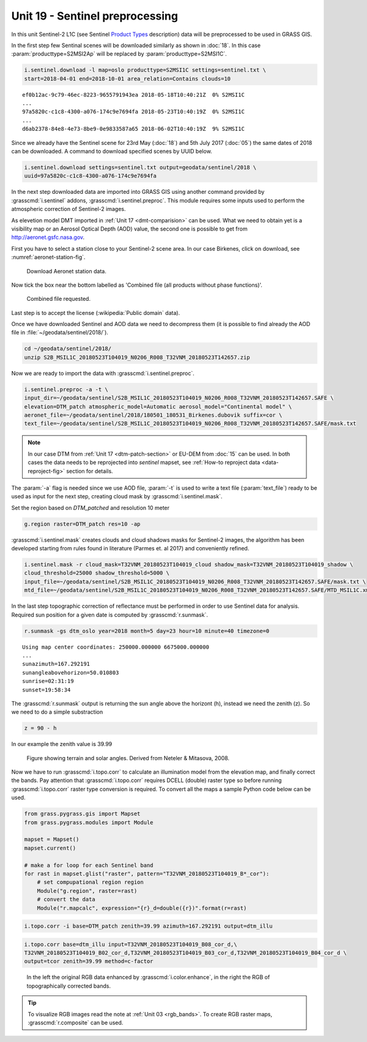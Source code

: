 Unit 19 - Sentinel preprocessing
================================
             
In this unit Sentinel-2 L1C (see Sentinel `Product Types
<https://sentinel.esa.int/web/sentinel/user-guides/sentinel-2-msi/product-types>`__
description) data will be preprocessed to be used in GRASS GIS.

In the first step few Sentinal scenes will be downloaded similarly as
shown in :doc:`18`. In this case :param:`producttype=S2MSI2Ap` will be
replaced by :param:`producttype=S2MSI1C`.

.. code-block:: bash

   i.sentinel.download -l map=oslo producttype=S2MSI1C settings=sentinel.txt \
   start=2018-04-01 end=2018-10-01 area_relation=Contains clouds=10

::

   ef0b12ac-9c79-46ec-8223-9655791943ea 2018-05-18T10:40:21Z  0% S2MSI1C
   ...
   97a5820c-c1c8-4300-a076-174c9e7694fa 2018-05-23T10:40:19Z  0% S2MSI1C
   ...
   d6ab2378-84e8-4e73-8be9-0e9833587a65 2018-06-02T10:40:19Z  9% S2MSI1C

Since we already have the Sentinel scene for 23rd May (:doc:`18`) and
5th July 2017 (:doc:`05`) the same dates of 2018 can be downloaded. A
command to download specified scenes by UUID below.

.. code-block:: bash

   i.sentinel.download settings=sentinel.txt output=geodata/sentinel/2018 \
   uuid=97a5820c-c1c8-4300-a076-174c9e7694fa

In the next step downloaded data are imported into GRASS GIS using
another command provided by :grasscmd:`i.sentinel` addons,
:grasscmd:`i.sentinel.preproc`.  This module requires some inputs used
to perform the atmospheric correction of Sentinel-2 images.

As elevetion model DMT imported in :ref:`Unit 17 <dmt-comparision>`
can be used. What we need to obtain yet is a visibility map or an
Aerosol Optical Depth (AOD) value, the second one is possible to
get from `http://aeronet.gsfc.nasa.gov
<http://aeronet.gsfc.nasa.gov/cgi-bin/webtool_opera_v2_inv>`__.

First you have to select a station close to your Sentinel-2 scene
area. In our case Birkenes, click on download, see
:numref:`aeronet-station-fig`.

.. _aeronet-station-fig:

.. figure:: ../images/units/19/aeronet_station.png

   Download Aeronet station data.
   
Now tick the box near the bottom labelled as 'Combined file (all
products without phase functions)'.

.. figure:: ../images/units/19/aeronet_download.png

   Combined file requested.
   
Last step is to accept the license (:wikipedia:`Public domain` data).

Once we have downloaded Sentinel and AOD data we need to decompress
them (it is possible to find already the AOD file in :file:`~/geodata/sentinel/2018/`).

.. code-block:: bash

   cd ~/geodata/sentinel/2018/
   unzip S2B_MSIL1C_20180523T104019_N0206_R008_T32VNM_20180523T142657.zip

Now we are ready to import the data with :grasscmd:`i.sentinel.preproc`.

.. code-block:: bash

   i.sentinel.preproc -a -t \
   input_dir=~/geodata/sentinel/S2B_MSIL1C_20180523T104019_N0206_R008_T32VNM_20180523T142657.SAFE \
   elevation=DTM_patch atmospheric_model=Automatic aerosol_model="Continental model" \
   aeronet_file=~/geodata/sentinel/2018/180501_180531_Birkenes.dubovik suffix=cor \ 
   text_file=~/geodata/sentinel/S2B_MSIL1C_20180523T104019_N0206_R008_T32VNM_20180523T142657.SAFE/mask.txt

.. note:: In our case DTM from :ref:`Unit 17 <dtm-patch-section>` or
   EU-DEM from :doc:`15` can be used. In both cases the data needs to
   be reprojected into *sentinel* mapset, see :ref:`How-to reproject data
   <data-reproject-fig>` section for details.

The :param:`-a` flag is needed since we use AOD file, :param:`-t` is used
to write a text file (:param:`text_file`) ready to be used as input for
the next step, creating cloud mask by :grasscmd:`i.sentinel.mask`.

Set the region based on `DTM_patched` and resolution 10 meter

.. code-block:: bash

   g.region raster=DTM_patch res=10 -ap

:grasscmd:`i.sentinel.mask` creates clouds and cloud shadows masks for
Sentinel-2 images, the algorithm has been developed starting from
rules found in literature (Parmes et. al 2017) and conveniently
refined.

.. code-block:: bash

   i.sentinel.mask -r cloud_mask=T32VNM_20180523T104019_cloud shadow_mask=T32VNM_20180523T104019_shadow \
   cloud_threshold=25000 shadow_threshold=5000 \
   input_file=~/geodata/sentinel/S2B_MSIL1C_20180523T104019_N0206_R008_T32VNM_20180523T142657.SAFE/mask.txt \
   mtd_file=~/geodata/sentinel/S2B_MSIL1C_20180523T104019_N0206_R008_T32VNM_20180523T142657.SAFE/MTD_MSIL1C.xml
   
In the last step topographic correction of reflectance must be
performed in order to use Sentinel data for analysis. Required sun
position for a given date is computed by :grasscmd:`r.sunmask`.

.. code-block:: bash

   r.sunmask -gs dtm_oslo year=2018 month=5 day=23 hour=10 minute=40 timezone=0
   
::

   Using map center coordinates: 250000.000000 6675000.000000
   ...
   sunazimuth=167.292191
   sunangleabovehorizon=50.010803
   sunrise=02:31:19
   sunset=19:58:34

The :grasscmd:`r.sunmask` output is returning the sun angle above the horizont
(h), instead we need the zenith (z). So we need to do a simple substraction

.. code-block:: math

   z = 90 - h

In our example the zenith value is 39.99 

.. figure:: ../images/units/19/i_topo_corr_angles.png

   Figure showing terrain and solar angles.
   Derived from Neteler & Mitasova, 2008. 

Now we have to run :grasscmd:`i.topo.corr` to calculate an
illumination model from the elevation map, and finally correct the
bands. Pay attention that :grasscmd:`i.topo.corr` requires DCELL
(double) raster type so before running :grasscmd:`i.topo.corr` raster
type conversion is required. To convert all the maps a sample Python
code below can be used.

.. code-block:: python

   from grass.pygrass.gis import Mapset   
   from grass.pygrass.modules import Module

   mapset = Mapset()
   mapset.current()

   # make a for loop for each Sentinel band
   for rast in mapset.glist("raster", pattern="T32VNM_20180523T104019_B*_cor"):
       # set compupational region region 
       Module("g.region", raster=rast)
       # convert the data
       Module("r.mapcalc", expression="{r}_d=double({r})".format(r=rast)

.. code-block:: bash

   i.topo.corr -i base=DTM_patch zenith=39.99 azimuth=167.292191 output=dtm_illu
   
.. code-block:: bash

   i.topo.corr base=dtm_illu input=T32VNM_20180523T104019_B08_cor_d,\
   T32VNM_20180523T104019_B02_cor_d,T32VNM_20180523T104019_B03_cor_d,T32VNM_20180523T104019_B04_cor_d \
   output=tcor zenith=39.99 method=c-factor

.. figure:: ../images/units/19/mapswipe.png
   :class: large

   In the left the original RGB data enhanced by
   :grasscmd:`i.color.enhance`, in the right the RGB of
   topographically corrected bands.

.. tip::
   
   To visualize RGB images read the note at :ref:`Unit 03
   <rgb_bands>`. To create RGB raster maps, :grasscmd:`r.composite`
   can be used.
